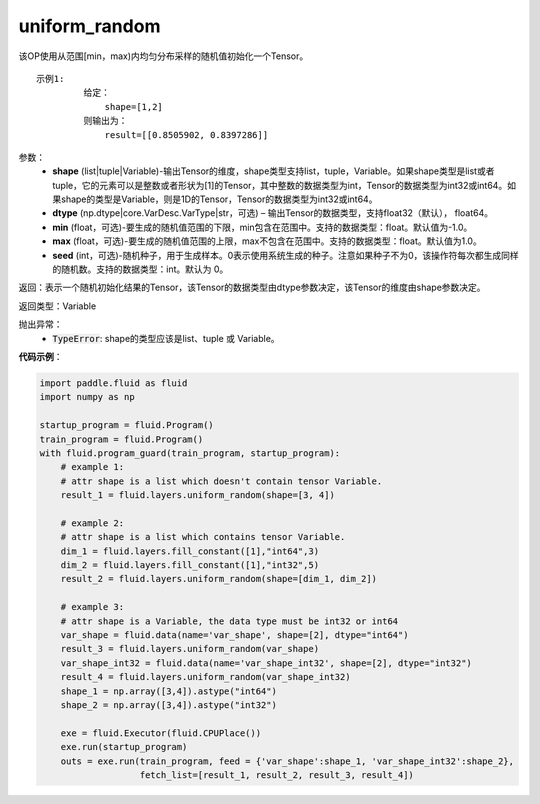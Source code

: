 .. _cn_api_fluid_layers_uniform_random:

uniform_random
-------------------------------

.. py:function:: paddle.fluid.layers.uniform_random(shape, dtype='float32', min=-1.0, max=1.0, seed=0)

该OP使用从范围[min，max)内均匀分布采样的随机值初始化一个Tensor。

::

    示例1:
             给定：
                 shape=[1,2]
             则输出为：
                 result=[[0.8505902, 0.8397286]]

参数：
    - **shape** (list|tuple|Variable)-输出Tensor的维度，shape类型支持list，tuple，Variable。如果shape类型是list或者tuple，它的元素可以是整数或者形状为[1]的Tensor，其中整数的数据类型为int，Tensor的数据类型为int32或int64。如果shape的类型是Variable，则是1D的Tensor，Tensor的数据类型为int32或int64。
    - **dtype** (np.dtype|core.VarDesc.VarType|str，可选) – 输出Tensor的数据类型，支持float32（默认）， float64。
    - **min** (float，可选)-要生成的随机值范围的下限，min包含在范围中。支持的数据类型：float。默认值为-1.0。
    - **max** (float，可选)-要生成的随机值范围的上限，max不包含在范围中。支持的数据类型：float。默认值为1.0。
    - **seed** (int，可选)-随机种子，用于生成样本。0表示使用系统生成的种子。注意如果种子不为0，该操作符每次都生成同样的随机数。支持的数据类型：int。默认为 0。

返回：表示一个随机初始化结果的Tensor，该Tensor的数据类型由dtype参数决定，该Tensor的维度由shape参数决定。
    
返回类型：Variable

抛出异常：
    - :code:`TypeError`: shape的类型应该是list、tuple 或 Variable。

**代码示例**：

.. code-block:: python

    import paddle.fluid as fluid
    import numpy as np

    startup_program = fluid.Program()
    train_program = fluid.Program()
    with fluid.program_guard(train_program, startup_program):
        # example 1:
        # attr shape is a list which doesn't contain tensor Variable.
        result_1 = fluid.layers.uniform_random(shape=[3, 4])

        # example 2:
        # attr shape is a list which contains tensor Variable.
        dim_1 = fluid.layers.fill_constant([1],"int64",3)
        dim_2 = fluid.layers.fill_constant([1],"int32",5)
        result_2 = fluid.layers.uniform_random(shape=[dim_1, dim_2])

        # example 3:
        # attr shape is a Variable, the data type must be int32 or int64
        var_shape = fluid.data(name='var_shape', shape=[2], dtype="int64")
        result_3 = fluid.layers.uniform_random(var_shape)
        var_shape_int32 = fluid.data(name='var_shape_int32', shape=[2], dtype="int32")
        result_4 = fluid.layers.uniform_random(var_shape_int32)
        shape_1 = np.array([3,4]).astype("int64")
        shape_2 = np.array([3,4]).astype("int32")

        exe = fluid.Executor(fluid.CPUPlace())
        exe.run(startup_program)
        outs = exe.run(train_program, feed = {'var_shape':shape_1, 'var_shape_int32':shape_2}, 
                       fetch_list=[result_1, result_2, result_3, result_4])







